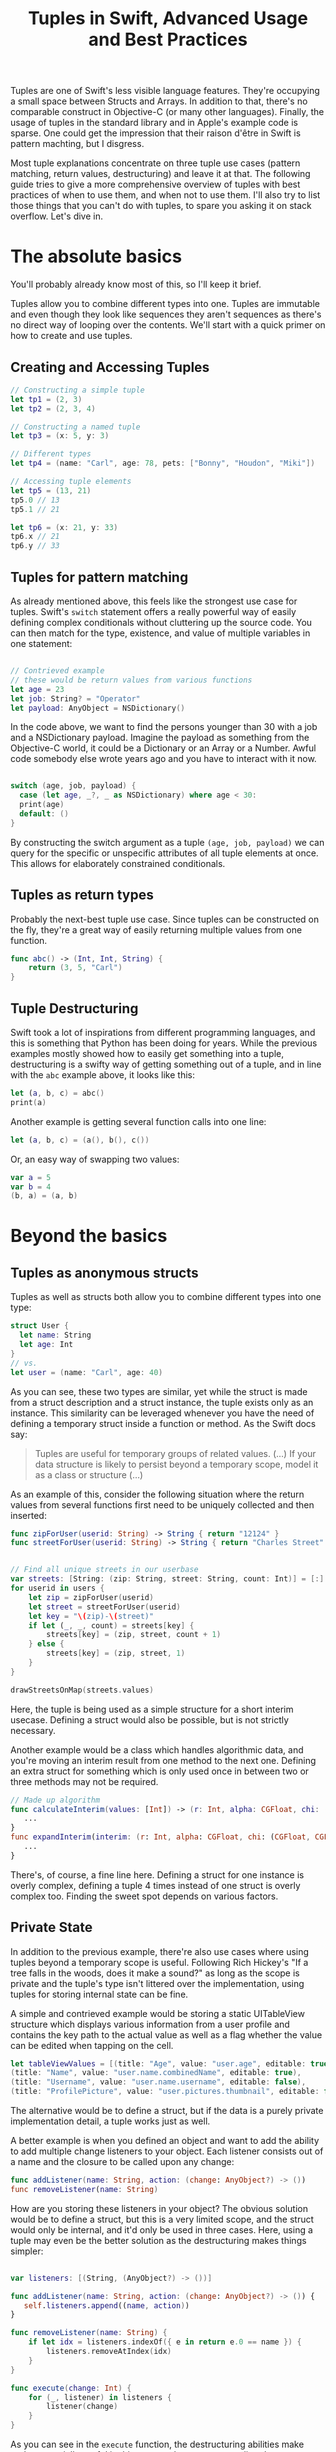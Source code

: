 #+title: Tuples in Swift, Advanced Usage and Best Practices
#+tags: swift
#+keywords: swift tuples generics feature
#+summary: Tuples are one of Swift's less visible language features. They're occupying a small space between Structs and Arrays. In addition to that, there's no comparable construct in Objective-C (or many other languages). Finally, the usage of tuples in the standard library and in Apple's example code is sparse. The following guide tries to give a  more comprehensive overview of tuples with best practices of when to use them, and when not to use them. I'll also try to list those things that you can't do with tuples, to spare you asking it on stack overflow.

Tuples are one of Swift's less visible language features. They're occupying a small space between Structs and Arrays. In addition to that, there's no comparable construct in Objective-C (or many other languages). Finally, the usage of tuples in the standard library and in Apple's example code is sparse. One could get the impression that their raison d'être in Swift is pattern machting, but I disgress.

Most tuple explanations concentrate on three tuple use cases (pattern matching, return values, destructuring) and leave it at that. The following guide tries to give a  more comprehensive overview of tuples with best practices of when to use them, and when not to use them. I'll also try to list those things that you can't do with tuples, to spare you asking it on stack overflow. Let's dive in.

* The absolute basics

You'll probably already know most of this, so I'll keep it brief.

Tuples allow you to combine different types into one. Tuples are immutable and even though they look like sequences they aren't sequences as there's no direct way of looping over the contents. We'll start with a quick primer on how to create and use tuples.

** Creating and Accessing Tuples

#+BEGIN_SRC Swift
// Constructing a simple tuple
let tp1 = (2, 3)
let tp2 = (2, 3, 4)

// Constructing a named tuple
let tp3 = (x: 5, y: 3)

// Different types
let tp4 = (name: "Carl", age: 78, pets: ["Bonny", "Houdon", "Miki"])

// Accessing tuple elements
let tp5 = (13, 21)
tp5.0 // 13
tp5.1 // 21

let tp6 = (x: 21, y: 33)
tp6.x // 21
tp6.y // 33

#+END_SRC

** Tuples for pattern matching

As already mentioned above, this feels like the strongest use case for tuples.
Swift's =switch= statement offers a really powerful way of easily defining complex conditionals without cluttering up the source code. You can then match for the type, existence, and value of multiple variables in one statement:

#+BEGIN_SRC Swift

// Contrieved example
// these would be return values from various functions
let age = 23
let job: String? = "Operator"
let payload: AnyObject = NSDictionary()

#+END_SRC

In the code above, we want to find the persons younger than 30 with a job and a NSDictionary payload. Imagine the payload as something from the Objective-C world, it could be a Dictionary or an Array or a Number. Awful code somebody else wrote years ago and you have to interact with it now.

#+BEGIN_SRC Swift

switch (age, job, payload) {
  case (let age, _?, _ as NSDictionary) where age < 30:
  print(age)
  default: ()
}

#+END_SRC

By constructing the switch argument as a tuple =(age, job, payload)= we can query for the specific or unspecific attributes of all tuple elements at once. This allows for elaborately constrained conditionals.

** Tuples as return types

Probably the next-best tuple use case. Since tuples can be constructed on the fly, they're a great way of easily returning multiple values from one function. 

#+BEGIN_SRC Swift
func abc() -> (Int, Int, String) {
    return (3, 5, "Carl")
}
#+END_SRC

** Tuple Destructuring

Swift took a lot of inspirations from different programming languages, and this is something that Python has been doing for years. While the previous examples mostly showed how to easily get something into a tuple, destructuring is a swifty way of getting something out of a tuple, and in line with the =abc= example above, it looks like this:

#+BEGIN_SRC Swift
let (a, b, c) = abc()
print(a)
#+END_SRC

Another example is getting several function calls into one line:

#+BEGIN_SRC Swift
let (a, b, c) = (a(), b(), c())
#+END_SRC

Or, an easy way of swapping two values:

#+BEGIN_SRC Swift
var a = 5
var b = 4
(b, a) = (a, b)
#+END_SRC

* Beyond the basics

** Tuples as anonymous structs

Tuples as well as structs both allow you to combine different types into one type:
#+BEGIN_SRC Swift
struct User {
  let name: String
  let age: Int
}
// vs.
let user = (name: "Carl", age: 40)
#+END_SRC

As you can see, these two types are similar, yet while the struct is made from a struct description and a struct instance, the tuple exists only as an instance. This similarity can be leveraged whenever you have the need of defining a temporary struct inside a function or method. As the Swift docs say:

#+BEGIN_QUOTE
Tuples are useful for temporary groups of related values. (...) If your data structure is likely to persist beyond a temporary scope, model it as a class or structure (...)
#+END_QUOTE

As an example of this, consider the following situation where the return values from several functions first need to be uniquely collected and then inserted:

#+BEGIN_SRC Swift
func zipForUser(userid: String) -> String { return "12124" }
func streetForUser(userid: String) -> String { return "Charles Street" }


// Find all unique streets in our userbase
var streets: [String: (zip: String, street: String, count: Int)] = [:]
for userid in users {
    let zip = zipForUser(userid)
    let street = streetForUser(userid)
    let key = "\(zip)-\(street)"
    if let (_, _, count) = streets[key] {
        streets[key] = (zip, street, count + 1)
    } else {
        streets[key] = (zip, street, 1)
    }
}

drawStreetsOnMap(streets.values)

#+END_SRC

Here, the tuple is being used as a simple structure for a short interim usecase. Defining a struct would also be possible, but is not strictly necessary.

Another example would be a class which handles algorithmic data, and you're moving an interim result from one method to the next one. Defining an extra struct for something which is only used once in between two or three methods may not be required.

#+BEGIN_SRC Swift
// Made up algorithm
func calculateInterim(values: [Int]) -> (r: Int, alpha: CGFloat, chi: (CGFloat, CGFLoat)) {
   ...
}
func expandInterim(interim: (r: Int, alpha: CGFloat, chi: (CGFloat, CGFLoat))) -> CGFloat {
   ...
}
#+END_SRC

There's, of course, a fine line here. Defining a struct for one instance is overly complex, defining a tuple 4 times instead of one struct is overly complex too. Finding the sweet spot depends on various factors.

** Private State

In addition to the previous example, there're also use cases where using tuples beyond a temporary scope is useful. Following Rich Hickey's "If a tree falls in the woods, does it make a sound?" as long as the scope is private and the tuple's type isn't littered over the implementation, using tuples for storing internal state can be fine.

A simple and contrieved example would be storing a static UITableView structure which displays various information from a user profile and contains the key path to the actual value as well as a flag whether the value can be edited when tapping on the cell.

#+BEGIN_SRC Swift
let tableViewValues = [(title: "Age", value: "user.age", editable: true),
(title: "Name", value: "user.name.combinedName", editable: true),
(title: "Username", value: "user.name.username", editable: false),
(title: "ProfilePicture", value: "user.pictures.thumbnail", editable: false)]
#+END_SRC

The alternative would be to define a struct, but if the data is a purely private implementation detail, a tuple works just as well.

A better example is when you defined an object and want to add the ability to add multiple change listeners to your object. Each listener consists out of a name and the closure to be called upon any change:

#+BEGIN_SRC Swift
func addListener(name: String, action: (change: AnyObject?) -> ())
func removeListener(name: String)
#+END_SRC

How are you storing these listeners in your object? The obvious solution would be to define a struct, but this is a very limited scope, and the struct would only be internal, and it'd only be used in three cases. Here, using a tuple may even be the better solution as the destructuring makes things simpler:

#+BEGIN_SRC Swift

var listeners: [(String, (AnyObject?) -> ())]

func addListener(name: String, action: (change: AnyObject?) -> ()) {
   self.listeners.append((name, action))
}

func removeListener(name: String) {
    if let idx = listeners.indexOf({ e in return e.0 == name }) {
        listeners.removeAtIndex(idx)
    }
}

func execute(change: Int) {
    for (_, listener) in listeners {
        listener(change)
    }
}

#+END_SRC

As you can see in the =execute= function, the destructuring abilities make tuples especially useful in this case as the contents are directly destructured into the local scope.


** Tuples as Fixed-Size Sequences

Another area where tuples can be used is when you intend to constrain a type to a fixed amount of items. Imagine an object that calculates various statistics for all months in a year. You need to store a certain Integer value for each month separately. The solution that comes to mind first, would of course be:

#+BEGIN_SRC Swift
var monthValues: [Int]
#+END_SRC

However, in this case we don't know whether the property indeed contains 12 elements. A user of our object could accidentally insert 13 values, or 11. We can't tell the type checker that this is a fixed size array of 12 items[fn:: Interestingly, something which C can do just fine]. With tuples, this specific constraint can easily be put into place:

#+BEGIN_SRC Swift
var monthValues: (Int, Int, Int, Int, Int, Int, Int, Int, Int, Int, Int, Int)
#+END_SRC

The alternative would be to have the constraining logic in the object's functionality (say via the new =guard= statement), however this would be a run time check. The tuple check would be at compile time; your code wouldn't even compile when you try to give 11 months to your object.

** Tuples for Complex Varargs Types

Varargs i.e. variable function arguments are a very useful technique for situations where the amount of parameters of a function is unknown.

#+BEGIN_SRC Swift
// classic example
func sumOf(numbers: Int...) -> Int {
    // add up all numbers with the + operator
    return numbers.reduce(0, combine: +)
}

sumOf(1, 2, 5, 7, 9) // 24
#+END_SRC

Tuples can be useful here if your requirement goes beyond simple integers. Take this function which does a batch update of =n= entities in a database:

#+BEGIN_SRC Swift
func batchUpdate(updates: (String, Int)...) -> Bool {
    self.db.begin()
    for (key, value) in updates {
        self.db.set(key, value)
    }
    self.db.end()
}

// We're imagining a weird database
batchUpdate(("tk1", 5), ("tk7", 9), ("tk21", 44), ("tk88", 12))
#+END_SRC

* Advanced Tuples

** Tuple Iteration

In the above descriptions, I've tried to stay clear from calling tuples sequences or collections because they aren't. Since every element of a tuple can have a different type, there's no type-safe way of looping or mapping over the contents of a tuple. Well, no beautiful one, that is. 

Swift does offer limited reflection capabilities, and these allow us to inspect the contents of a tuple and loop over it. The downside is that the type checker has no way of figuring out what the type within the loop is, and thus everything is typed as =Any=. It is your job then to cast and match this against your possible types to figure out what to do.

#+BEGIN_SRC Swift
    let t = (a: 5, b: "String", c: NSDate())

    let mirror = Mirror(reflecting: t)
    for (label, value) in mirror.children {
        switch value {
        case is Int:
            print("int")
        case is String:
            print("string")
        case is NSDate:
            print("nsdate")
        default: ()
        }
    }
#+END_SRC

This is not as simple as array iteration, but it does work if you really need it.

** Tuples and Generics

There's no =Tuple= type available in Swift. If you wonder why that is, think about it: Every tuple is a totally different type, depending on the types within it. So instead of defining a generic tuple requirement, you define the specific but generic incarnation of the tuple you intend to use:

#+BEGIN_SRC Swift
func wantsTuple<T1, T2>(tuple: (T1, T2)) -> T1 {
    return tuple.0
}

wantsTuple(("a", "b")) // "a"
wantsTuple((1, 2)) // 1
#+END_SRC

You can also use tuples in =typealiases=, thus allowing subclasses to fill out your types with details. This looks fairly useless and complicated, but I've already had a use case where I need to specifically do this.

#+BEGIN_SRC Swift
class BaseClass<A,B> {
    typealias Element = (A, B)
    func addElement(elm: Element) {
        print(elm)
    }
}
class IntegerClass<B> : BaseClass<Int, B> {
}
let example = IntegerClass<String>()
example.addElement((5, ""))
// Prints (5, "")
#+END_SRC

** Define a Specific Tuple Type


In many of the earlier examples, we re-wrote a certain tuple type like =(Int, Int, String)= multiple times. This, of course, is not necessary per se, as you could define a =typealias= for it:

#+BEGIN_SRC Swift
typealias Example = (Int, Int, String)
func add(elm: Example) {
}
#+END_SRC

However, if you're using a certain tuple construction so often that you think about adding a typealias for it, you might really be better of defining a struct.
** Tuples as function parameters

As [[http://www.paulrobinson.net/function-parameters-are-tuples-in-swift/][Paul Robinson lays out eloquently]] there's a strange similarity between =(a: Int, b: Int, c: String) ->= and =(a: Int, b: Int, c:String)=. Indeed, for the Swift compiler, the parameter header of a method / function is nothing more than a tuple:

#+BEGIN_SRC swift
// Copied from Paul Robinson's blog, you should read the article:
// http://www.paulrobinson.net/function-parameters-are-tuples-in-swift/

func foo(a: Int, _ b: Int, _ name: String) -> Int     
    return a
}

let arguments = (4, 3, "hello")
foo(arguments) // returns 4
#+END_SRC

This looks cool, doesn't it. But wait a minute.. In this case the function signature is a bit specific. What happens when we add or remove labels. Same with the tuple. Well, lets find out:

#+BEGIN_SRC swift
// Lets try with labels:
func foo2(a a: Int, b: Int, name: String) -> Int {
    return a
}
let arguments = (4, 3, "hello")
foo2(arguments) // fails to work

let arguments2 = (a: 4, b: 3, name: "hello")
foo2(arguments2) // works! (4)
#+END_SRC

So labelled tuples are supported if the function signature also has labels.

Do we explicitly need to write the tuple into a variable, though?

#+BEGIN_SRC swift
foo2((a: 4, b: 3, name: "hello")) // Error
#+END_SRC

Yeah, bummer, that doesn't work. But what if we get the tuple back from a function call?

#+BEGIN_SRC swift

func foo(a: Int, _ b: Int, _ name: String) -> Int {
    return a
}

func get_tuple() -> (Int, Int, String) {
    return (4, 4, "hello")
}

foo(get_tuple()) // Works! returns 4!
#+END_SRC

#+RESULTS:

Awesome, this works!

We can also use a =typealias= to convert one tuple parameter signature into another one:

#+BEGIN_SRC swift
func foo(a a: Int, b: Int, name: String) -> Int {
    return a
}
typealias Tp = (a: Int, b: Int, name: String)

// We're leaving out parameter by utilizing a type alias
foo((1, 2, "test") as Tp)
#+END_SRC

#+RESULTS:

This has a lot of interesting implications and possibilities. When you plan your types well, you can then move parameters around functions without having to destructure the data.

Even better, for functional programming, you can return a tuple with multiple parameters straight into a function without having to destructure it.

** Tuples to reorder function parameters
:PROPERTIES:
:CUSTOM_ID: bananas
:END:


[[https://twitter.com/J7zz][Bernd Ohr]] has a nice example that shows how tuples can be used to reorder function parameters.
In his example, he's creating a simple =Banana struct=, a function =createBanana=, and a =tuple typealias= which has the same parameters as the function:

#+BEGIN_SRC swift :noweb-ref bananas
struct Banana { 
    let size: Int 
    let color: Int 
}
typealias BananaTuple = (size: Int, color: Int)
func createBanana(size size: Int, color: Int) -> Banana {
    return Banana(size: size, color: color)
}
#+END_SRC

#+RESULTS:

Now, if you call =createBanana= you'll get back a Banana. Both, =createBanana= and the =Banana.init= initializer require the argument order =size, color=: I.e. you can't call them like this: =createBanana(color: 2, size: 3)=.

However, if we call the function with a different Tuple, we can cast it to the correct parameter order:

#+BEGIN_SRC swift :noweb strip-export
<<bananas>>
// This will automatically reorder the function parameters
let aBanana = createBanana( (color: 4, size: 1) as BananaTuple)
print(aBanana)
// prints: : Banana(size: 1, color: 4)
#+END_SRC

#+RESULTS:
: Banana(size: 1, color: 4)

Or, as an array with differently ordered tuples:

#+BEGIN_SRC swift :noweb strip-export
<<bananas>>
let anArray: [BananaTuple] = [(size: 4, color: 1), (color: 2, size: 5)]
anArray.map(createBanana)
#+END_SRC

#+RESULTS:

* Tuple impossibilities

Finally, we reach the list of some of the things that are impossible to achieve with tuples. 

** Tuples as Dictionary Keys

If you'd like to do the following:

#+BEGIN_SRC Swift
let p: [(Int, Int): String]
#+END_SRC

Then this is not possible, because tuples don't conform to the hashable protocol. Which is, really, a bummer as the example above has a multitude of use cases. There may be a crazy type checker hack to extend tuples of varying arities to the hashable protocol, but I haven't really looked into that. If you happen to know if this works, feel free to contact me via [[http://twitter.com/terhechte][twitter]].

** Tuple Protocol Compliance

Given the following protocol:

#+BEGIN_SRC Swift
protocol PointProtocol {
  var x: Int { get }
  var y: Int { set }
}
#+END_SRC

You can't tell the type checker that a tuple =(x: 10, y: 20)= complies with that protocol.

#+BEGIN_SRC Swift
func addPoint(point: PointProtocol)
addPoint((x: 10, y: 20)) // doesn't work.
#+END_SRC




* Addendum

That's it. I probably forgot the one or other thing. Things may also be wrong. If you find a factual error, or if there's something else I forgot, feel free to [[http://twitter.com/terhechte][contact me]].


* Changes
**07/23/2015** Added section on tuples as function parameters

**08/06/2015** Updated the Reflection example to the latest Swift beta 4. (It removes the =reflect= call)

**08/12/2015** Updated the *Tuples as function parameters* with a couple more examples and more information.

**08/13/2015** Fixed a couple of bugs..

**10/28/2015** Fixed bugs and added a new section on parameter reordering.


